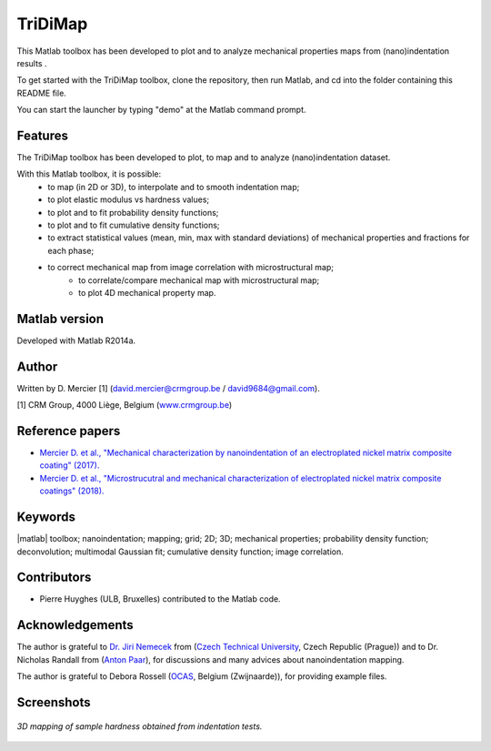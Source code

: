 ﻿TriDiMap
=========
This Matlab toolbox has been developed to plot and to analyze mechanical properties maps from (nano)indentation results .

To get started with the TriDiMap toolbox, clone the repository, then run Matlab, and cd into the folder containing this README file.

You can start the launcher by typing "demo" at the Matlab command prompt.

Features
--------

The TriDiMap toolbox has been developed to plot, to map and to analyze (nano)indentation
dataset.

With this Matlab toolbox, it is possible:
    * to map (in 2D or 3D), to interpolate and to smooth indentation map;
    * to plot elastic modulus vs hardness values;
    * to plot and to fit probability density functions;
    * to plot and to fit cumulative density functions;
    * to extract statistical values (mean, min, max with standard deviations) of mechanical properties and fractions for each phase;
    * to correct mechanical map from image correlation with microstructural map;
	* to correlate/compare mechanical map with microstructural map;
	* to plot 4D mechanical property map.

Matlab version
------------------
Developed with Matlab R2014a.

Author
----------
Written by D. Mercier [1] (david.mercier@crmgroup.be / david9684@gmail.com).

[1] CRM Group, 4000 Liège, Belgium (`www.crmgroup.be <www.crmgroup.be>`_)

Reference papers
------------------

* `Mercier D. et al., "Mechanical characterization by nanoindentation of an electroplated nickel matrix composite coating" (2017). <https://dx.doi.org/10.1051/mattech/2017014>`_
* `Mercier D. et al., "Microstrucutral and mechanical characterization of electroplated nickel matrix composite coatings" (2018). <https://doi.org/10.1080/02670844.2018.1433270>`_

Keywords
---------
|matlab| toolbox; nanoindentation; mapping; grid; 2D; 3D; mechanical properties;
probability density function; deconvolution; multimodal Gaussian fit; cumulative density function; image correlation.

Contributors
-------------
- Pierre Huyghes (ULB, Bruxelles) contributed to the Matlab code.

Acknowledgements
-----------------
The author is grateful to `Dr. Jiri Nemecek <http://ksm.fsv.cvut.cz/~nemecek/?page=resume&lang=en>`_ from (`Czech Technical University <https://www.cvut.cz/en>`_, Czech Republic (Prague))
and to Dr. Nicholas Randall from (`Anton Paar <https://www.anton-paar.com>`_), for discussions and many advices about nanoindentation mapping.

The author is grateful to Debora Rossell (`OCAS <http://www.ocas.be/>`_, Belgium (Zwijnaarde)), for providing example files.

Screenshots
-------------
.. figure:: doc/_pictures/MTS_example1_25x25_H_GUI.gif
   :scale: 50 %
   :align: center
   
   *3D mapping of sample hardness obtained from indentation tests.*
